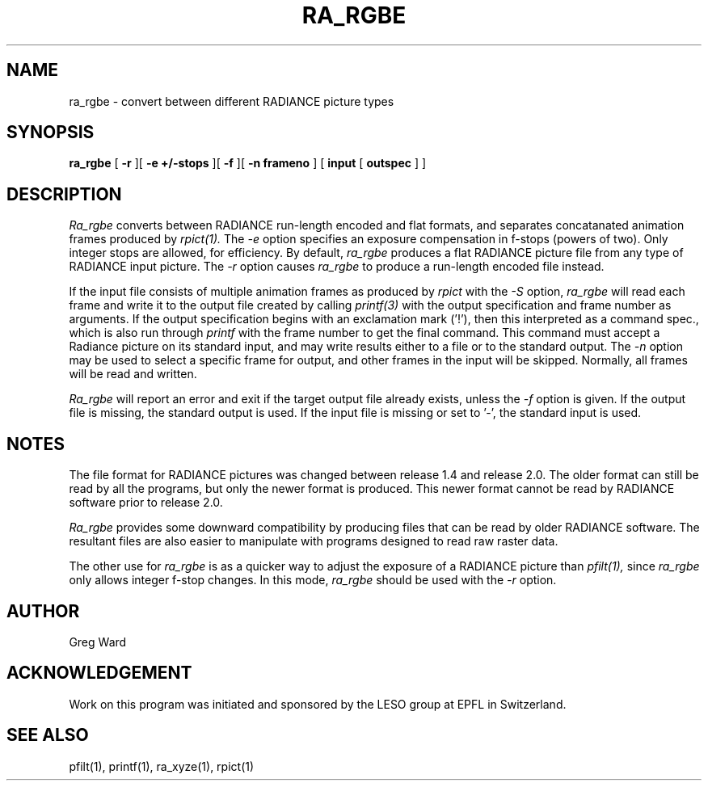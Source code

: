 .\" RCSid "$Id: ra_rgbe.1,v 1.2 2003/12/09 15:59:06 greg Exp $"
.TH RA_RGBE 1 1/23/98 RADIANCE
.SH NAME
ra_rgbe - convert between different RADIANCE picture types
.SH SYNOPSIS
.B ra_rgbe
[
.B \-r
][
.B "\-e +/-stops"
][
.B \-f
][
.B "\-n frameno"
]
[
.B input
[
.B outspec
]
]
.SH DESCRIPTION
.I Ra_rgbe
converts between RADIANCE run-length encoded and flat formats, and
separates concatanated animation frames produced by
.I rpict(1).
The
.I \-e
option specifies an exposure compensation in f-stops (powers of two).
Only integer stops are allowed, for efficiency.
By default,
.I ra_rgbe
produces a flat RADIANCE picture file from any type of RADIANCE
input picture.
The
.I \-r
option causes
.I ra_rgbe
to produce a run-length encoded file instead.
.PP
If the input file consists of multiple animation frames as produced by
.I rpict
with the
.I \-S
option,
.I ra_rgbe
will read each frame and write it to the output file created by calling
.I printf(3)
with the output specification and frame number as arguments.
If the output specification begins with an exclamation mark ('!'),
then this interpreted as a command spec., which is also run through
.I printf
with the frame number to get the final command.
This command must accept a Radiance picture on its standard input,
and may write results either to a file or to the standard output.
The
.I \-n
option may be used to select a specific frame for output, and
other frames in the input will be skipped.
Normally, all frames will be read and written.
.PP
.I Ra_rgbe
will report an error and exit if the target output file already exists,
unless the
.I \-f
option is given.
If the output file is missing, the standard output is used.
If the input file is missing or set to '-', the standard input is used.
.SH NOTES
The file format for RADIANCE pictures was changed between release
1.4 and release 2.0.
The older format can still be read by all the programs, but only
the newer format is produced.
This newer format cannot be read by RADIANCE software prior to
release 2.0.
.PP
.I Ra_rgbe
provides some downward compatibility by producing files that can
be read by older RADIANCE software.
The resultant files are also easier to manipulate with programs
designed to read raw raster data.
.PP
The other use for
.I ra_rgbe
is as a quicker way to adjust the exposure of a RADIANCE picture than
.I pfilt(1),
since
.I ra_rgbe
only allows integer f-stop changes.
In this mode,
.I ra_rgbe
should be used with the
.I \-r
option.
.SH AUTHOR
Greg Ward
.SH ACKNOWLEDGEMENT
Work on this program was initiated and sponsored by the LESO
group at EPFL in Switzerland.
.SH "SEE ALSO"
pfilt(1), printf(1), ra_xyze(1), rpict(1)
